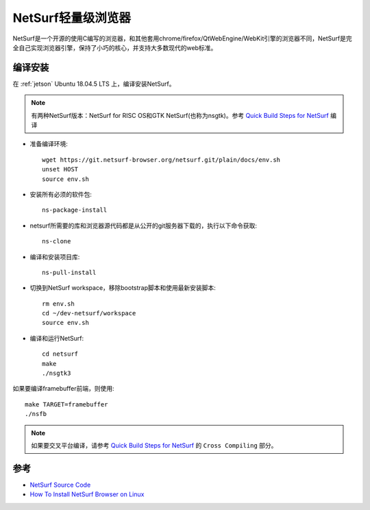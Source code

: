.. _netsurf:

===================
NetSurf轻量级浏览器
===================

NetSurf是一个开源的使用C编写的浏览器，和其他套用chrome/firefox/QtWebEngine/WebKit引擎的浏览器不同，NetSurf是完全自己实现浏览器引擎，保持了小巧的核心，并支持大多数现代的web标准。

编译安装
==============

在 :ref:`jetson` Ubuntu 18.04.5 LTS 上，编译安装NetSurf。

.. note::

   有两种NetSurf版本：NetSurf for RISC OS和GTK NetSurf(也称为nsgtk)。参考 `Quick Build Steps for NetSurf <Quick Build Steps for NetSurf>`_ 编译

- 准备编译环境::

   wget https://git.netsurf-browser.org/netsurf.git/plain/docs/env.sh
   unset HOST
   source env.sh

- 安装所有必须的软件包::

   ns-package-install

- netsurf所需要的库和浏览器源代码都是从公开的git服务器下载的，执行以下命令获取::

   ns-clone

- 编译和安装项目库::

   ns-pull-install

- 切换到NetSurf workspace，移除bootstrap脚本和使用最新安装脚本::

   rm env.sh
   cd ~/dev-netsurf/workspace
   source env.sh

- 编译和运行NetSurf::

   cd netsurf
   make
   ./nsgtk3

如果要编译framebuffer前端，则使用::

   make TARGET=framebuffer
   ./nsfb

.. note::

   如果要交叉平台编译，请参考 `Quick Build Steps for NetSurf <Quick Build Steps for NetSurf>`_ 的 ``Cross Compiling`` 部分。
   

参考
========

- `NetSurf Source Code <https://www.netsurf-browser.org/downloads/source/#BuildInstructions>`_
- `How To Install NetSurf Browser on Linux <How To Install NetSurf Browser on Linux>`_
